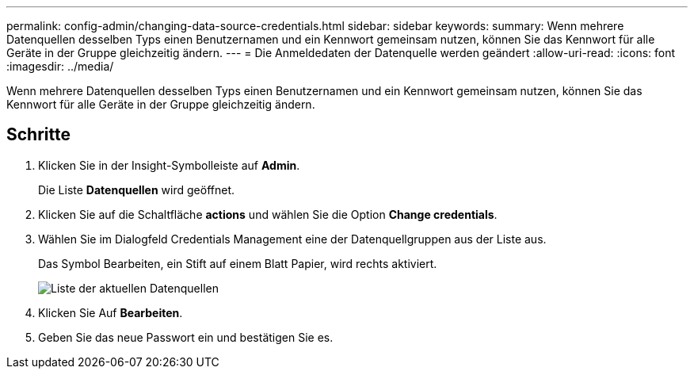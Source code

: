 ---
permalink: config-admin/changing-data-source-credentials.html 
sidebar: sidebar 
keywords:  
summary: Wenn mehrere Datenquellen desselben Typs einen Benutzernamen und ein Kennwort gemeinsam nutzen, können Sie das Kennwort für alle Geräte in der Gruppe gleichzeitig ändern. 
---
= Die Anmeldedaten der Datenquelle werden geändert
:allow-uri-read: 
:icons: font
:imagesdir: ../media/


[role="lead"]
Wenn mehrere Datenquellen desselben Typs einen Benutzernamen und ein Kennwort gemeinsam nutzen, können Sie das Kennwort für alle Geräte in der Gruppe gleichzeitig ändern.



== Schritte

. Klicken Sie in der Insight-Symbolleiste auf *Admin*.
+
Die Liste *Datenquellen* wird geöffnet.

. Klicken Sie auf die Schaltfläche *actions* und wählen Sie die Option *Change credentials*.
. Wählen Sie im Dialogfeld Credentials Management eine der Datenquellgruppen aus der Liste aus.
+
Das Symbol Bearbeiten, ein Stift auf einem Blatt Papier, wird rechts aktiviert.

+
image::../media/oci-7-credentials-mgmt-gif.gif[Liste der aktuellen Datenquellen, die bearbeitet werden sollen]

. Klicken Sie Auf *Bearbeiten*.
. Geben Sie das neue Passwort ein und bestätigen Sie es.


